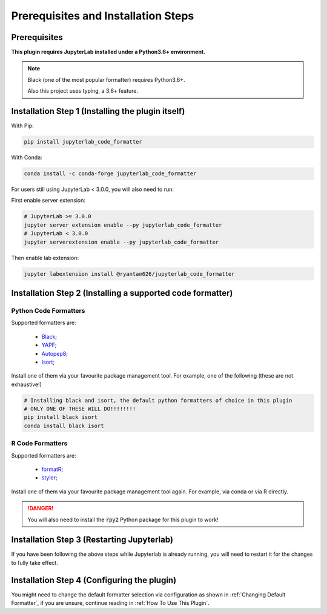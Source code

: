 Prerequisites and Installation Steps
====================================

Prerequisites
-------------

**This plugin requires JupyterLab installed under a Python3.6+ environment.**

.. note::
    Black (one of the most popular formatter) requires Python3.6+.

    Also this project uses typing, a 3.6+ feature.

Installation Step 1 (Installing the plugin itself)
--------------------------------------------------

With Pip:

.. code-block:: bash

    pip install jupyterlab_code_formatter

With Conda:

.. code-block:: bash

    conda install -c conda-forge jupyterlab_code_formatter

For users still using JupyterLab < 3.0.0, you will also need to run:

First enable server extension:

.. code-block:: bash
    
    # JupyterLab >= 3.0.0
    jupyter server extension enable --py jupyterlab_code_formatter
    # JupyterLab < 3.0.0
    jupyter serverextension enable --py jupyterlab_code_formatter

Then enable lab extension:

.. code-block:: bash

    jupyter labextension install @ryantam626/jupyterlab_code_formatter


Installation Step 2 (Installing a supported code formatter)
-----------------------------------------------------------

Python Code Formatters
~~~~~~~~~~~~~~~~~~~~~~

Supported formatters are:

    - `Black`_;
    - `YAPF`_;
    - `Autopep8`_;
    - `Isort`_;

Install one of them via your favourite package management tool. For example, one of the following (these are not exhaustive!)

.. code-block:: bash

    # Installing black and isort, the default python formatters of choice in this plugin
    # ONLY ONE OF THESE WILL DO!!!!!!!!
    pip install black isort
    conda install black isort

R Code Formatters
~~~~~~~~~~~~~~~~~

Supported formatters are:

    - `formatR`_;
    - `styler`_;

Install one of them via your favourite package management tool again. For example, via conda or via R directly.

.. danger::
    You will also need to install the :code:`rpy2` Python package for this plugin to work!


Installation Step 3 (Restarting Jupyterlab)
-------------------------------------------

If you have been following the above steps while Jupyterlab is already running, you will need to restart it for the changes to fully take effect.


Installation Step 4 (Configuring the plugin)
--------------------------------------------

You might need to change the default formatter selection via configuration as shown in  :ref:`Changing Default Formatter`, if you are unsure, continue reading in :ref:`How To Use This Plugin`.


.. _Autopep8: https://github.com/hhatto/autopep8
.. _Black: https://github.com/psf/black
.. _Isort: https://github.com/timothycrosley/isort
.. _YAPF: https://github.com/google/yapf
.. _formatR: https://github.com/yihui/formatR/
.. _styler: https://github.com/r-lib/styler
.. _issue: https://github.com/ryantam626/jupyterlab_code_formatter/issues/182
